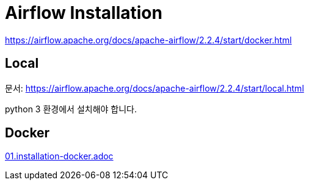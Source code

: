 :hardbreaks:
= Airflow Installation


https://airflow.apache.org/docs/apache-airflow/2.2.4/start/docker.html


== Local

문서: https://airflow.apache.org/docs/apache-airflow/2.2.4/start/local.html

python 3 환경에서 설치해야 합니다.



== Docker
link:01.installation-docker.adoc[]
